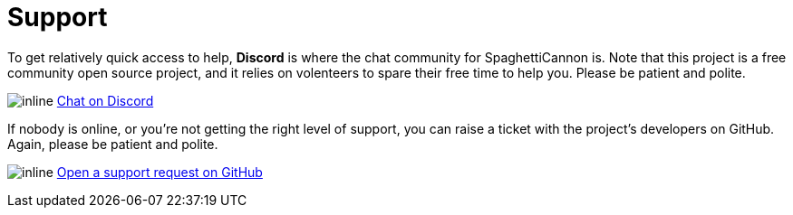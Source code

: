 = Support

To get relatively quick access to help, **Discord** is where the chat community for SpaghettiCannon is. Note that this project is a free community open source project, and it relies on volenteers to spare their free time to help you. Please be patient and polite.

image:icons/Discord.png[inline] link:https://discord.gg/jhYWWpNJ3v[Chat on Discord]

If nobody is online, or you're not getting the right level of support, you can raise a ticket with the project's developers on GitHub. Again, please be patient and polite.

image:icons/GitHub.png[inline] link:https://github.com/jamesread/SpaghettiCannon/issues/new?assignees=&labels=support&template=support_request.md&title=[Open a support request on GitHub]
